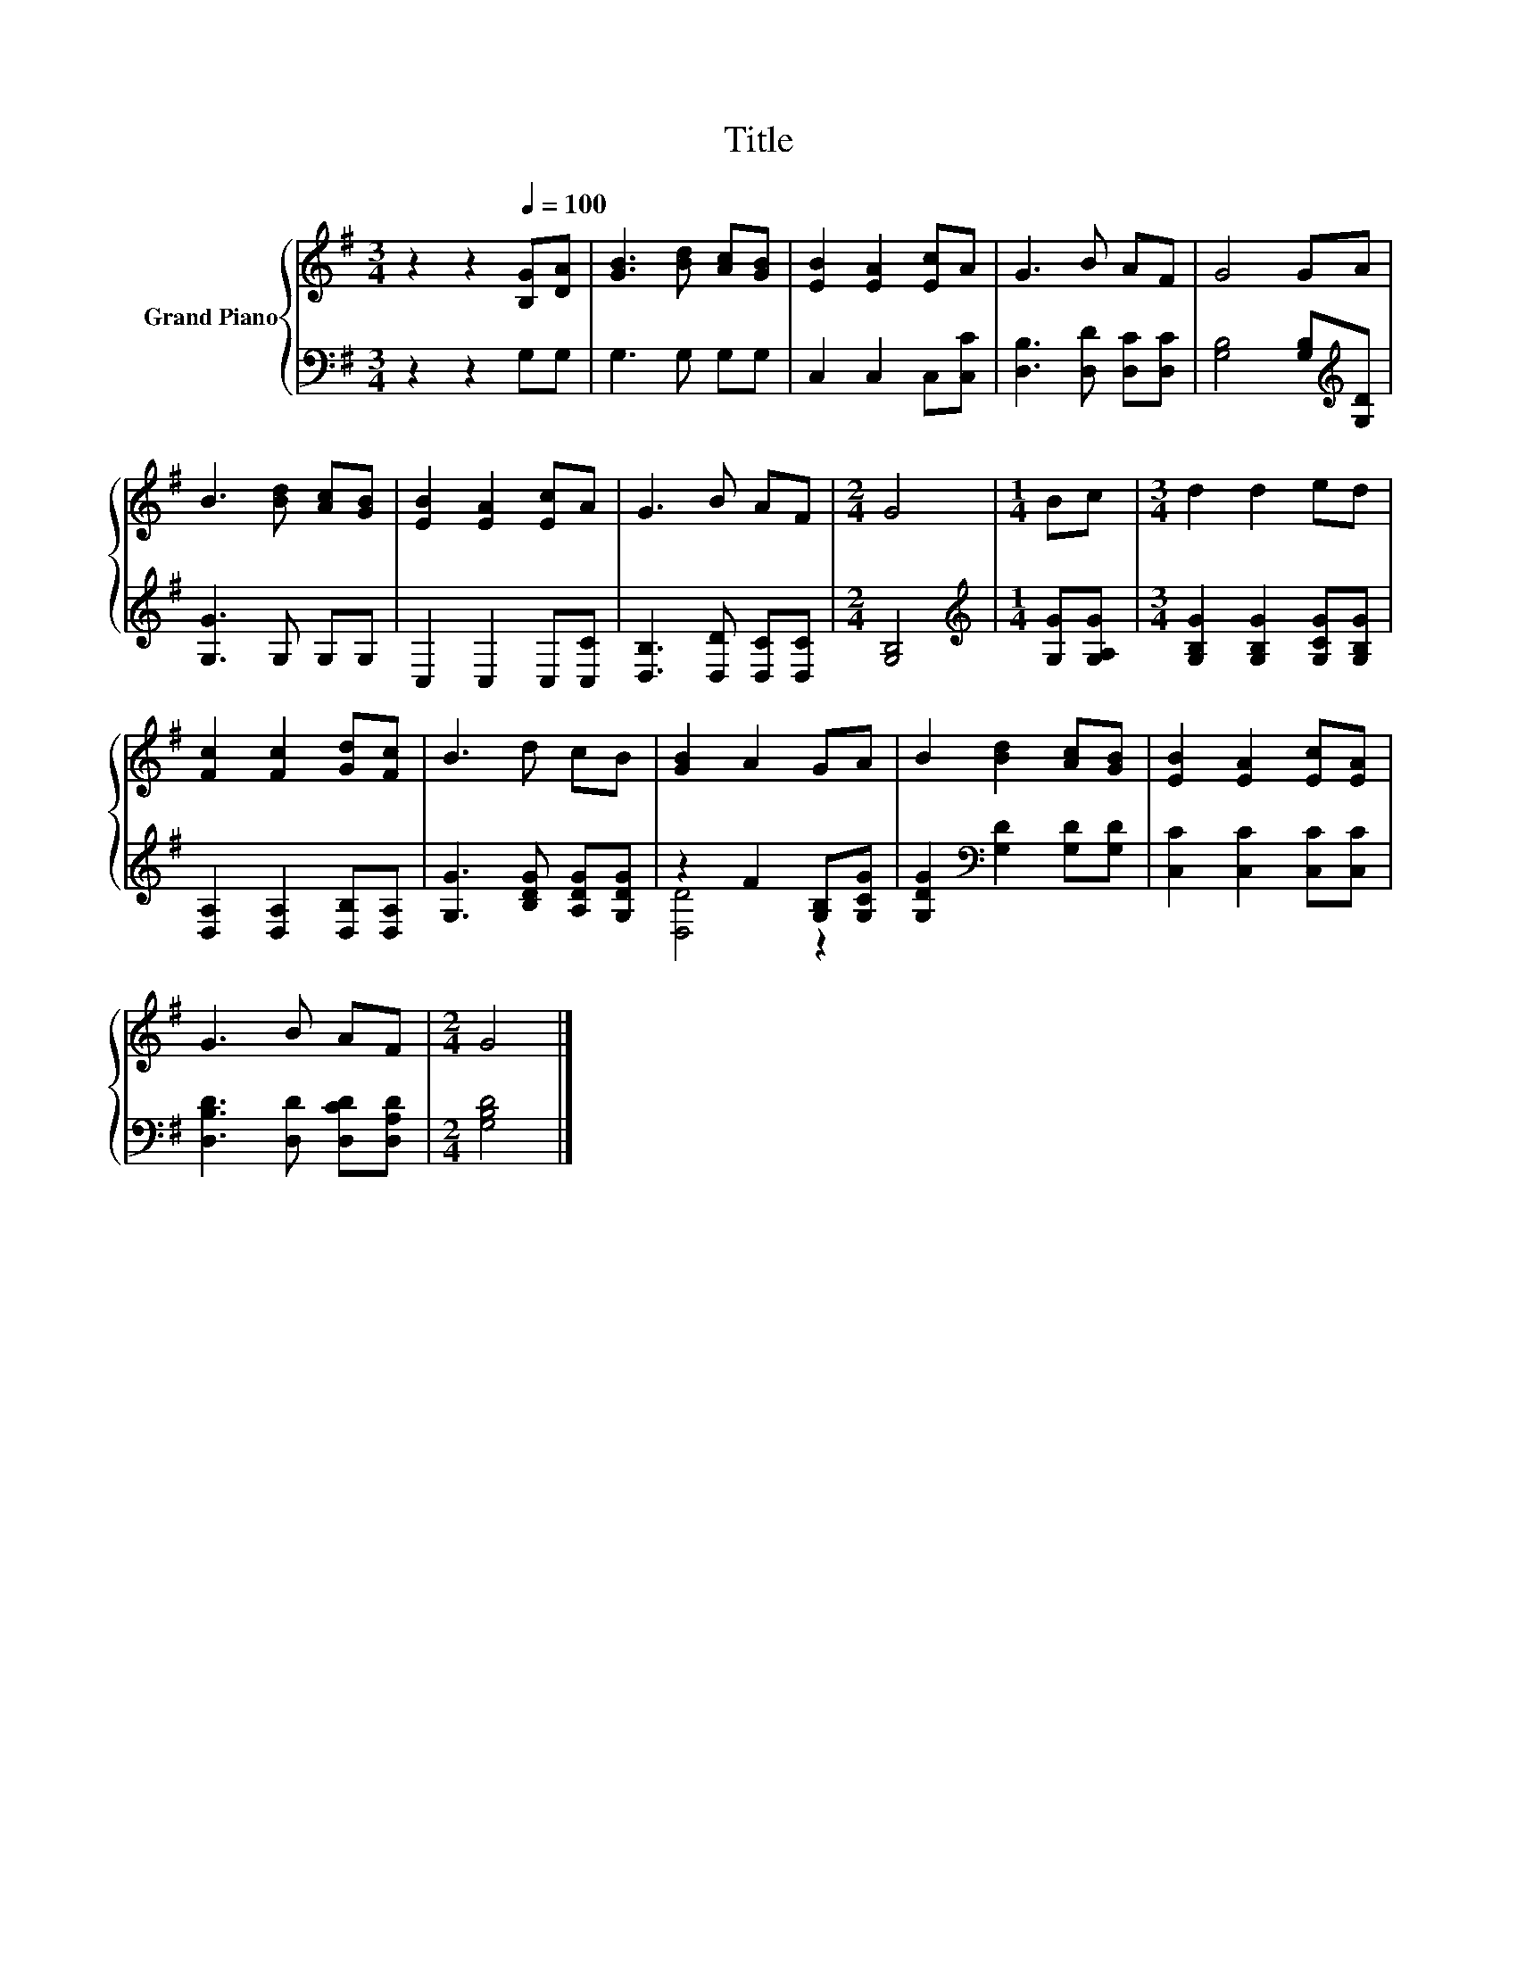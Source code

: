 X:1
T:Title
%%score { 1 | ( 2 3 ) }
L:1/8
M:3/4
K:G
V:1 treble nm="Grand Piano"
V:2 bass 
V:3 bass 
V:1
 z2 z2[Q:1/4=100] [B,G][DA] | [GB]3 [Bd] [Ac][GB] | [EB]2 [EA]2 [Ec]A | G3 B AF | G4 GA | %5
 B3 [Bd] [Ac][GB] | [EB]2 [EA]2 [Ec]A | G3 B AF |[M:2/4] G4 |[M:1/4] Bc |[M:3/4] d2 d2 ed | %11
 [Fc]2 [Fc]2 [Gd][Fc] | B3 d cB | [GB]2 A2 GA | B2 [Bd]2 [Ac][GB] | [EB]2 [EA]2 [Ec][EA] | %16
 G3 B AF |[M:2/4] G4 |] %18
V:2
 z2 z2 G,G, | G,3 G, G,G, | C,2 C,2 C,[C,C] | [D,B,]3 [D,D] [D,C][D,C] | %4
 [G,B,]4 [G,B,][K:treble][G,D] | [G,G]3 G, G,G, | C,2 C,2 C,[C,C] | [D,B,]3 [D,D] [D,C][D,C] | %8
[M:2/4] [G,B,]4 |[M:1/4][K:treble] [G,G][G,A,G] |[M:3/4] [G,B,G]2 [G,B,G]2 [G,CG][G,B,G] | %11
 [D,A,]2 [D,A,]2 [D,B,][D,A,] | [G,G]3 [B,DG] [A,DG][G,DG] | z2 F2 [G,B,][G,CG] | %14
 [G,DG]2[K:bass] [G,D]2 [G,D][G,D] | [C,C]2 [C,C]2 [C,C][C,C] | [D,B,D]3 [D,D] [D,CD][D,A,D] | %17
[M:2/4] [G,B,D]4 |] %18
V:3
 x6 | x6 | x6 | x6 | x5[K:treble] x | x6 | x6 | x6 |[M:2/4] x4 |[M:1/4][K:treble] x2 |[M:3/4] x6 | %11
 x6 | x6 | [D,D]4 z2 | x2[K:bass] x4 | x6 | x6 |[M:2/4] x4 |] %18

